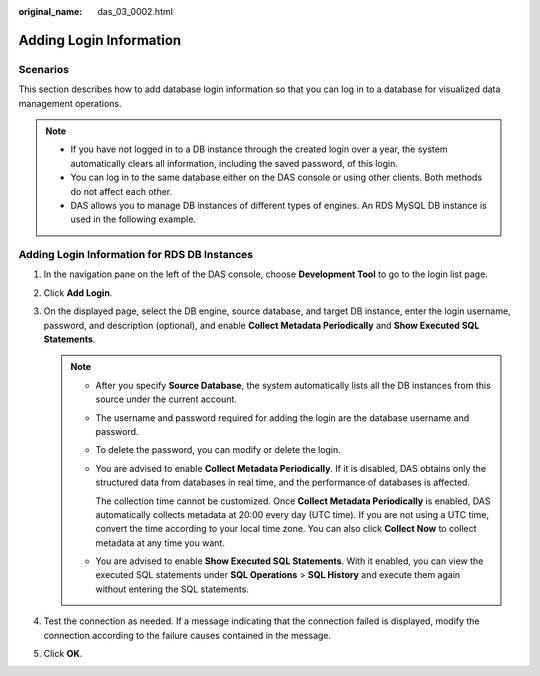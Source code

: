:original_name: das_03_0002.html

.. _das_03_0002:

Adding Login Information
========================

Scenarios
---------

This section describes how to add database login information so that you can log in to a database for visualized data management operations.

.. note::

   -  If you have not logged in to a DB instance through the created login over a year, the system automatically clears all information, including the saved password, of this login.
   -  You can log in to the same database either on the DAS console or using other clients. Both methods do not affect each other.
   -  DAS allows you to manage DB instances of different types of engines. An RDS MySQL DB instance is used in the following example.

Adding Login Information for RDS DB Instances
---------------------------------------------

#. In the navigation pane on the left of the DAS console, choose **Development Tool** to go to the login list page.
#. Click **Add Login**.
#. On the displayed page, select the DB engine, source database, and target DB instance, enter the login username, password, and description (optional), and enable **Collect Metadata Periodically** and **Show Executed SQL Statements**.

   .. note::

      -  After you specify **Source Database**, the system automatically lists all the DB instances from this source under the current account.

      -  The username and password required for adding the login are the database username and password.

      -  To delete the password, you can modify or delete the login.

      -  You are advised to enable **Collect Metadata Periodically**. If it is disabled, DAS obtains only the structured data from databases in real time, and the performance of databases is affected.

         The collection time cannot be customized. Once **Collect Metadata Periodically** is enabled, DAS automatically collects metadata at 20:00 every day (UTC time). If you are not using a UTC time, convert the time according to your local time zone. You can also click **Collect Now** to collect metadata at any time you want.

      -  You are advised to enable **Show Executed SQL Statements**. With it enabled, you can view the executed SQL statements under **SQL Operations** > **SQL History** and execute them again without entering the SQL statements.

#. Test the connection as needed. If a message indicating that the connection failed is displayed, modify the connection according to the failure causes contained in the message.
#. Click **OK**.
